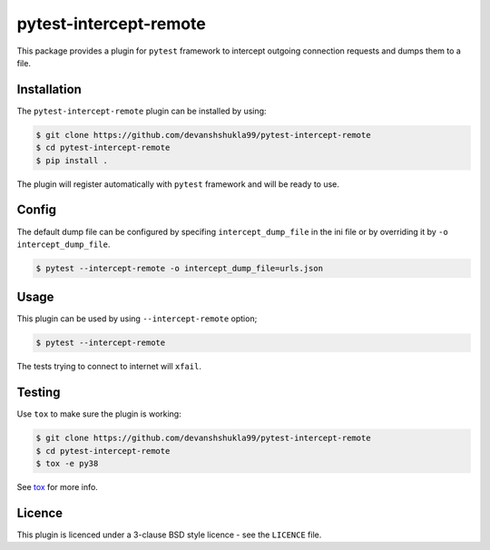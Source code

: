 =======================
pytest-intercept-remote
=======================

|Build| |Coverage|


This package provides a plugin for ``pytest`` framework to intercept outgoing connection requests and dumps them to a file.

Installation
------------

The ``pytest-intercept-remote`` plugin can be installed by using:

.. code-block:: bash

    $ git clone https://github.com/devanshshukla99/pytest-intercept-remote
    $ cd pytest-intercept-remote
    $ pip install .

The plugin will register automatically with ``pytest`` framework and will be ready to use.

Config
------

The default dump file can be configured by specifing ``intercept_dump_file`` in the ini file or by overriding it by ``-o intercept_dump_file``.

.. code-block:: bash

    $ pytest --intercept-remote -o intercept_dump_file=urls.json

Usage
-----

This plugin can be used by using ``--intercept-remote`` option;

.. code-block:: bash

    $ pytest --intercept-remote


The tests trying to connect to internet will ``xfail``.


Testing
-------

Use ``tox`` to make sure the plugin is working:

.. code-block:: bash

    $ git clone https://github.com/devanshshukla99/pytest-intercept-remote
    $ cd pytest-intercept-remote
    $ tox -e py38

See `tox <https://github.com/tox-dev/tox>`_ for more info.


Licence
-------
This plugin is licenced under a 3-clause BSD style licence - see the ``LICENCE`` file.

.. |Build| image:: https://github.com/devanshshukla99/pytest-intercept-remote/actions/workflows/main.yml/badge.svg

.. |Coverage| image:: https://codecov.io/gh/devanshshukla99/pytest-intercept-remote/branch/main/graph/badge.svg?token=81U29FC82V
    :target: https://codecov.io/gh/devanshshukla99/pytest-intercept-remote
